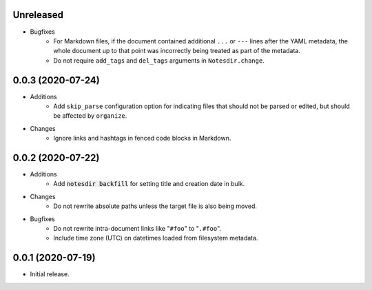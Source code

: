 Unreleased
----------

- Bugfixes
    - For Markdown files, if the document contained additional ``...`` or ``---`` lines after the YAML metadata, the whole document up to that point was incorrectly being treated as part of the metadata.
    - Do not require ``add_tags`` and ``del_tags`` arguments in ``Notesdir.change``.

0.0.3 (2020-07-24)
------------------

- Additions
    - Add ``skip_parse`` configuration option for indicating files that should not be parsed or edited, but should be affected by ``organize``.
- Changes
    - Ignore links and hashtags in fenced code blocks in Markdown.

0.0.2 (2020-07-22)
------------------

- Additions
    - Add :code:`notesdir backfill` for setting title and creation date in bulk.
- Changes
    - Do not rewrite absolute paths unless the target file is also being moved.
- Bugfixes
    - Do not rewrite intra-document links like "``#foo``" to "``.#foo``".
    - Include time zone (UTC) on datetimes loaded from filesystem metadata.

0.0.1 (2020-07-19)
------------------

- Initial release.
